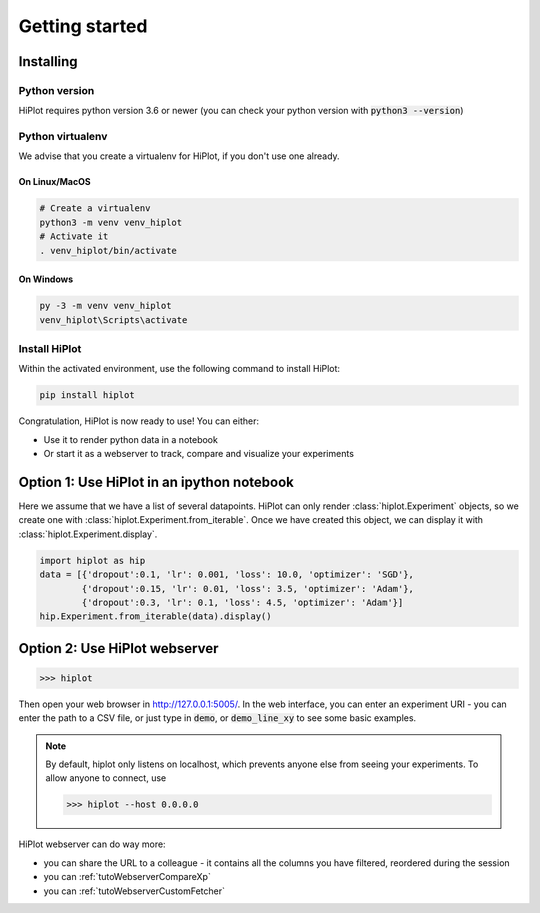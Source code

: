 
Getting started
====================

Installing
-----------------------

Python version
^^^^^^^^^^^^^^
HiPlot requires python version 3.6 or newer (you can check your python version with :code:`python3 --version`)


Python virtualenv
^^^^^^^^^^^^^^^^^
We advise that you create a virtualenv for HiPlot, if you don't use one already.

On Linux/MacOS
"""""""""""""""""
.. code-block:: bash

    # Create a virtualenv
    python3 -m venv venv_hiplot
    # Activate it
    . venv_hiplot/bin/activate

On Windows
""""""""""""""""""
.. code-block::

    py -3 -m venv venv_hiplot
    venv_hiplot\Scripts\activate


Install HiPlot
^^^^^^^^^^^^^^^^^^^^

Within the activated environment, use the following command to install HiPlot:

.. code-block:: bash

    pip install hiplot


Congratulation, HiPlot is now ready to use! You can either:

* Use it to render python data in a notebook
* Or start it as a webserver to track, compare and visualize your experiments


Option 1: Use HiPlot in an ipython notebook
--------------------------------------------

Here we assume that we have a list of several datapoints.
HiPlot can only render :class:`hiplot.Experiment` objects, so we create one with :class:`hiplot.Experiment.from_iterable`.
Once we have created this object, we can display it with :class:`hiplot.Experiment.display`.

.. code-block:: python

    import hiplot as hip
    data = [{'dropout':0.1, 'lr': 0.001, 'loss': 10.0, 'optimizer': 'SGD'},
            {'dropout':0.15, 'lr': 0.01, 'loss': 3.5, 'optimizer': 'Adam'},
            {'dropout':0.3, 'lr': 0.1, 'loss': 4.5, 'optimizer': 'Adam'}]
    hip.Experiment.from_iterable(data).display()


.. raw:: html

    <iframe src="./_static/demo/demo_basic_usage.html?hip.PARALLEL_PLOT.height=300" height="700px" width="100%"></iframe>


.. _getStartedWebserver:

Option 2: Use HiPlot webserver
-------------------------------

>>> hiplot


Then open your web browser in http://127.0.0.1:5005/.
In the web interface, you can enter an experiment URI - you can enter the path to a CSV file, or just type in :code:`demo`, or :code:`demo_line_xy` to see some basic examples.

.. note::
   By default, hiplot only listens on localhost, which prevents anyone else from seeing your experiments.
   To allow anyone to connect, use

   >>> hiplot --host 0.0.0.0

HiPlot webserver can do way more:

* you can share the URL to a colleague - it contains all the columns you have filtered, reordered during the session
* you can :ref:`tutoWebserverCompareXp`
* you can :ref:`tutoWebserverCustomFetcher`
